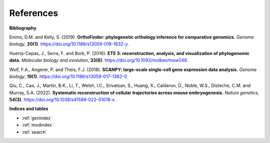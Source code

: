 References
==========

**Bibliography**

Emms, D.M. and Kelly, S. (2019). **OrthoFinder: phylogenetic orthology inference for comparative genomics.** 
*Genome biology*, **20(1)**. https://doi.org/10.1186/s13059-019-1832-y.

Huerta-Cepas, J., Serra, F. and Bork, P. (2016). **ETE 3: reconstruction, analysis, and visualization of phylogenomic data.**
*Molecular biology and evolution*, **33(6)**. https://doi.org/10.1093/molbev/msw046.

Wolf, F.A., Angerer, P. and Theis, F.J. (2018). **SCANPY: large-scale single-cell gene expression data analysis.** 
*Genome biology*, **19(1)**. https://doi.org/10.1186/s13059-017-1382-0.

Qiu, C., Cao, J., Martin, B.K., Li, T., Welsh, I.C., Srivatsan, S., Huang, X., Calderon,
D., Noble, W.S., Disteche, C.M. and Murray, S.A. (2022). 
**Systematic reconstruction of cellular trajectories across mouse embryogenesis.** 
*Nature genetics*, **54(3)**. https://doi.org/10.1038/s41588-022-01018-x.

**Indices and tables**

* :ref:`genindex`
* :ref:`modindex`
* :ref:`search`

